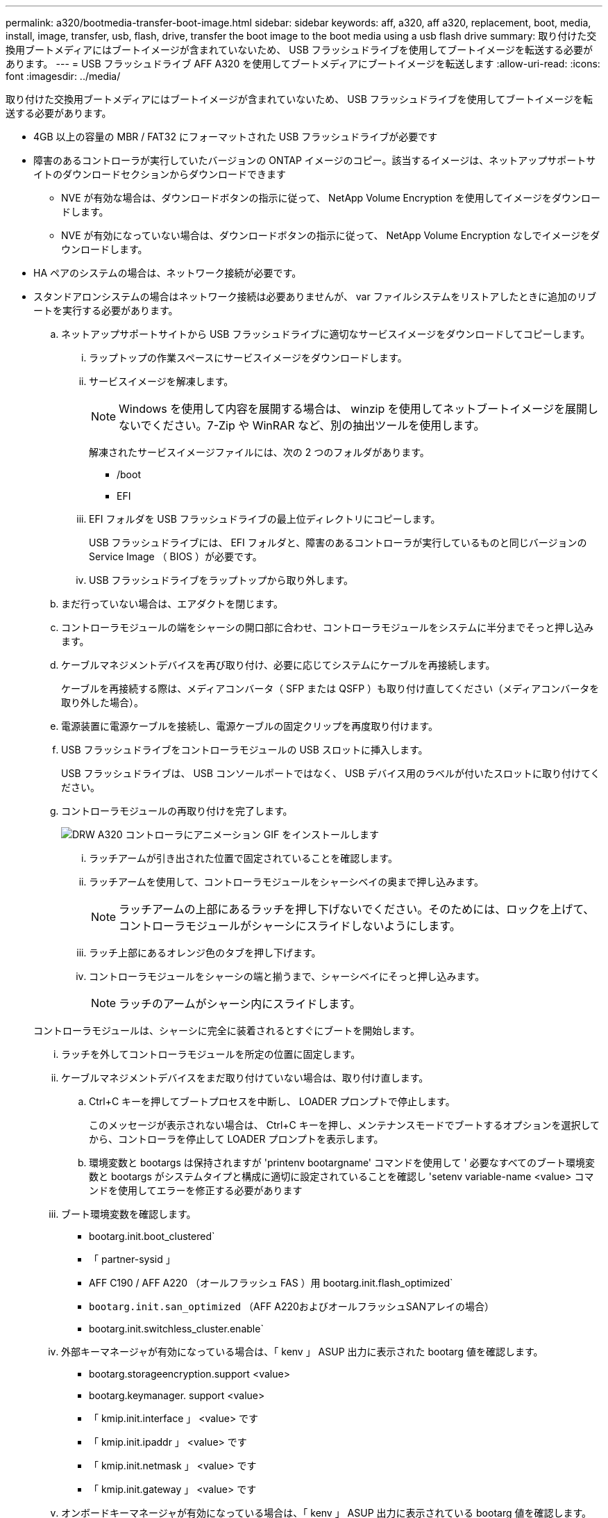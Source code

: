 ---
permalink: a320/bootmedia-transfer-boot-image.html 
sidebar: sidebar 
keywords: aff, a320, aff a320, replacement, boot, media, install, image, transfer, usb, flash, drive, transfer the boot image to the boot media using a usb flash drive 
summary: 取り付けた交換用ブートメディアにはブートイメージが含まれていないため、 USB フラッシュドライブを使用してブートイメージを転送する必要があります。 
---
= USB フラッシュドライブ AFF A320 を使用してブートメディアにブートイメージを転送します
:allow-uri-read: 
:icons: font
:imagesdir: ../media/


[role="lead"]
取り付けた交換用ブートメディアにはブートイメージが含まれていないため、 USB フラッシュドライブを使用してブートイメージを転送する必要があります。

* 4GB 以上の容量の MBR / FAT32 にフォーマットされた USB フラッシュドライブが必要です
* 障害のあるコントローラが実行していたバージョンの ONTAP イメージのコピー。該当するイメージは、ネットアップサポートサイトのダウンロードセクションからダウンロードできます
+
** NVE が有効な場合は、ダウンロードボタンの指示に従って、 NetApp Volume Encryption を使用してイメージをダウンロードします。
** NVE が有効になっていない場合は、ダウンロードボタンの指示に従って、 NetApp Volume Encryption なしでイメージをダウンロードします。


* HA ペアのシステムの場合は、ネットワーク接続が必要です。
* スタンドアロンシステムの場合はネットワーク接続は必要ありませんが、 var ファイルシステムをリストアしたときに追加のリブートを実行する必要があります。
+
.. ネットアップサポートサイトから USB フラッシュドライブに適切なサービスイメージをダウンロードしてコピーします。
+
... ラップトップの作業スペースにサービスイメージをダウンロードします。
... サービスイメージを解凍します。
+

NOTE: Windows を使用して内容を展開する場合は、 winzip を使用してネットブートイメージを展開しないでください。7-Zip や WinRAR など、別の抽出ツールを使用します。

+
解凍されたサービスイメージファイルには、次の 2 つのフォルダがあります。

+
**** /boot
**** EFI


... EFI フォルダを USB フラッシュドライブの最上位ディレクトリにコピーします。
+
USB フラッシュドライブには、 EFI フォルダと、障害のあるコントローラが実行しているものと同じバージョンの Service Image （ BIOS ）が必要です。

... USB フラッシュドライブをラップトップから取り外します。


.. まだ行っていない場合は、エアダクトを閉じます。
.. コントローラモジュールの端をシャーシの開口部に合わせ、コントローラモジュールをシステムに半分までそっと押し込みます。
.. ケーブルマネジメントデバイスを再び取り付け、必要に応じてシステムにケーブルを再接続します。
+
ケーブルを再接続する際は、メディアコンバータ（ SFP または QSFP ）も取り付け直してください（メディアコンバータを取り外した場合）。

.. 電源装置に電源ケーブルを接続し、電源ケーブルの固定クリップを再度取り付けます。
.. USB フラッシュドライブをコントローラモジュールの USB スロットに挿入します。
+
USB フラッシュドライブは、 USB コンソールポートではなく、 USB デバイス用のラベルが付いたスロットに取り付けてください。

.. コントローラモジュールの再取り付けを完了します。
+
image::../media/drw_a320_controller_install_animated_gif.png[DRW A320 コントローラにアニメーション GIF をインストールします]

+
... ラッチアームが引き出された位置で固定されていることを確認します。
... ラッチアームを使用して、コントローラモジュールをシャーシベイの奥まで押し込みます。
+

NOTE: ラッチアームの上部にあるラッチを押し下げないでください。そのためには、ロックを上げて、コントローラモジュールがシャーシにスライドしないようにします。

... ラッチ上部にあるオレンジ色のタブを押し下げます。
... コントローラモジュールをシャーシの端と揃うまで、シャーシベイにそっと押し込みます。
+

NOTE: ラッチのアームがシャーシ内にスライドします。

+
コントローラモジュールは、シャーシに完全に装着されるとすぐにブートを開始します。

... ラッチを外してコントローラモジュールを所定の位置に固定します。
... ケーブルマネジメントデバイスをまだ取り付けていない場合は、取り付け直します。


.. Ctrl+C キーを押してブートプロセスを中断し、 LOADER プロンプトで停止します。
+
このメッセージが表示されない場合は、 Ctrl+C キーを押し、メンテナンスモードでブートするオプションを選択してから、コントローラを停止して LOADER プロンプトを表示します。

.. 環境変数と bootargs は保持されますが 'printenv bootargname' コマンドを使用して ' 必要なすべてのブート環境変数と bootargs がシステムタイプと構成に適切に設定されていることを確認し 'setenv variable-name <value> コマンドを使用してエラーを修正する必要があります
+
... ブート環境変数を確認します。
+
**** bootarg.init.boot_clustered`
**** 「 partner-sysid 」
**** AFF C190 / AFF A220 （オールフラッシュ FAS ）用 bootarg.init.flash_optimized`
**** `bootarg.init.san_optimized` （AFF A220およびオールフラッシュSANアレイの場合）
**** bootarg.init.switchless_cluster.enable`


... 外部キーマネージャが有効になっている場合は、「 kenv 」 ASUP 出力に表示された bootarg 値を確認します。
+
**** bootarg.storageencryption.support <value>
**** bootarg.keymanager. support <value>
**** 「 kmip.init.interface 」 <value> です
**** 「 kmip.init.ipaddr 」 <value> です
**** 「 kmip.init.netmask 」 <value> です
**** 「 kmip.init.gateway 」 <value> です


... オンボードキーマネージャが有効になっている場合は、「 kenv 」 ASUP 出力に表示されている bootarg 値を確認します。
+
**** bootarg.storageencryption.support <value>
**** bootarg.keymanager. support <value>
**** 'bootarg.onboard keymanager <value>


... 'avenv' コマンドを使用して変更した環境変数を保存します
... printenv_variable-name_` コマンドを使用して、変更を確認します。


.. LOADER プロンプトから、 USB フラッシュドライブ「 boot_recovery 」からリカバリ・イメージをブートします
+
イメージが USB フラッシュドライブからダウンロードされます。

.. プロンプトが表示されたら、イメージの名前を入力するか、画面に表示されたデフォルトのイメージをそのまま使用します。
.. イメージがインストールされたら、リストアプロセスを開始します。
+
... 画面に表示される障害が発生したコントローラの IP アドレスをメモします。
... バックアップ構成を復元するかどうかを確認するメッセージが表示されたら 'y' を押します
... /etc/ssh/ssh_host_DSA_KEY を上書きするかどうかを確認するメッセージが表示されたら 'y' を押します


.. advanced 権限レベルのパートナーコントローラから、前の手順で記録した IP アドレスを使用して設定の同期を開始します。「 system node restore-backup -node local-target-impaired_node_name _ip_address _`
.. 復元に成功した場合は、復元されたコピーを使用するかどうかを確認するメッセージが表示されたら、障害のあるコントローラの「 y 」を押します。
.. バックアップ手順 が正常に完了したことを確認したら 'y' を押し ' プロンプトが表示されたら 'y' を押してコントローラを再起動します
.. 環境変数が正しく設定されていることを確認します。
+
... コントローラに LOADER プロンプトを表示します。
+
ONTAP プロンプトから問題、 system node halt -skip-lif-migration-before-shutdown true -ignore-quorum -warnings true -inhibit-takeover true コマンドを実行できます。

... printenv コマンドを使用して ' 環境変数の設定を確認します
... 環境変数が正しく設定されていない場合は 'setenv_environment-variable-name___ changed-value_` コマンドで変更します
... 「 savenv 」コマンドを使用して、変更内容を保存します。
... コントローラをリブートします。


.. リブートされた障害のあるコントローラに「 Waiting for giveback... 」というメッセージが表示されたら、正常なコントローラからギブバックを実行します。
+
[cols="1,2"]
|===
| システムの構成 | 作業 


 a| 
HA ペア
 a| 
障害のあるコントローラに「 Waiting for giveback... 」というメッセージが表示されたら、正常なコントローラからギブバックを実行します。

... 正常なコントローラから： storage failover giveback -ofnode partner_node_name
+
障害のあるコントローラはストレージをテイクバックしてブートを完了し、その後リブートして再び正常なコントローラによってテイクオーバーされます。

+

NOTE: ギブバックが拒否されている場合は、拒否を無効にすることを検討してください。

+
https://docs.netapp.com/us-en/ontap/high-availability/index.html["HAペアの管理"^]

... 「 storage failover show-giveback 」コマンドを使用して、ギブバック処理の進捗を監視します。
... ギブバック処理が完了したら、「 storage failover show 」コマンドを使用して、 HA ペアが正常でテイクオーバーが可能であることを確認します。
... storage failover modify コマンドを使用して自動ギブバックを無効にした場合は、自動ギブバックをリストアします。


|===
.. 正常なコントローラで advanced 権限レベルを終了します。



